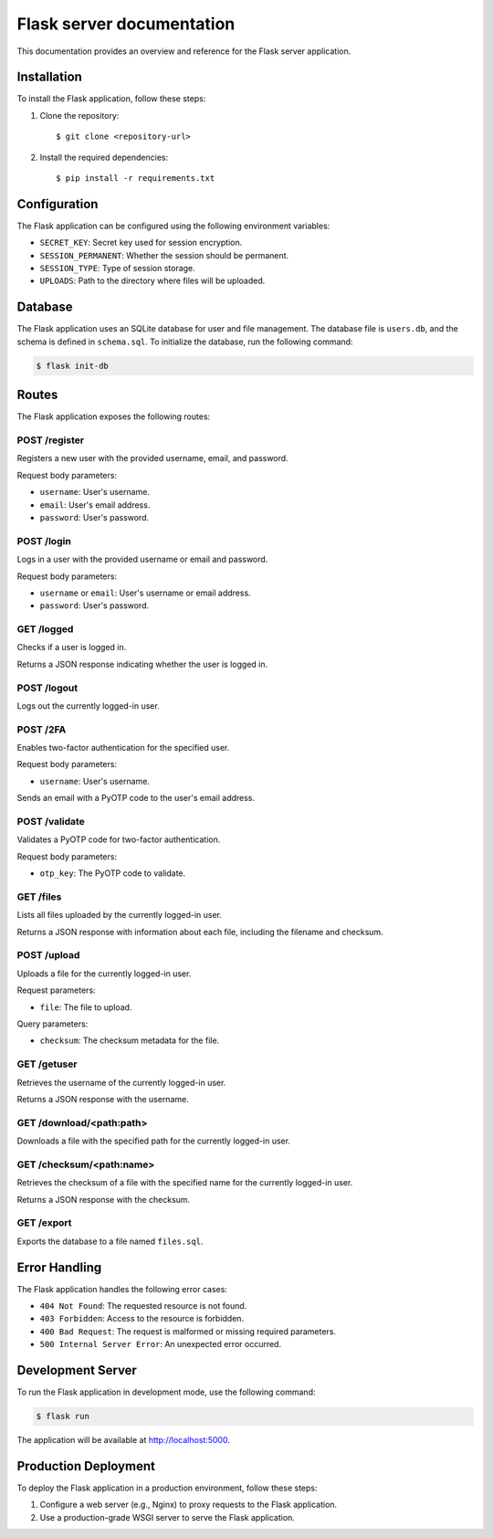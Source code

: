 ================================
Flask server documentation
================================

This documentation provides an overview and reference for the Flask server application.

Installation
------------

To install the Flask application, follow these steps:

1. Clone the repository::

   $ git clone <repository-url>

2. Install the required dependencies::

   $ pip install -r requirements.txt

Configuration
-------------

The Flask application can be configured using the following environment variables:

- ``SECRET_KEY``: Secret key used for session encryption.
- ``SESSION_PERMANENT``: Whether the session should be permanent.
- ``SESSION_TYPE``: Type of session storage.
- ``UPLOADS``: Path to the directory where files will be uploaded.

Database
--------

The Flask application uses an SQLite database for user and file management. The database file is ``users.db``, and the schema is defined in ``schema.sql``. To initialize the database, run the following command:

.. code-block:: shell

   $ flask init-db

Routes
------

The Flask application exposes the following routes:

POST /register
~~~~~~~~~~~~~~

Registers a new user with the provided username, email, and password.

Request body parameters:

- ``username``: User's username.
- ``email``: User's email address.
- ``password``: User's password.

POST /login
~~~~~~~~~~~

Logs in a user with the provided username or email and password.

Request body parameters:

- ``username`` or ``email``: User's username or email address.
- ``password``: User's password.

GET /logged
~~~~~~~~~~~

Checks if a user is logged in.

Returns a JSON response indicating whether the user is logged in.

POST /logout
~~~~~~~~~~~~

Logs out the currently logged-in user.

POST /2FA
~~~~~~~~~~~

Enables two-factor authentication for the specified user.

Request body parameters:

- ``username``: User's username.

Sends an email with a PyOTP code to the user's email address.

POST /validate
~~~~~~~~~~~~~~~

Validates a PyOTP code for two-factor authentication.

Request body parameters:

- ``otp_key``: The PyOTP code to validate.

GET /files
~~~~~~~~~~~~~~~

Lists all files uploaded by the currently logged-in user.

Returns a JSON response with information about each file, including the filename and checksum.

POST /upload
~~~~~~~~~~~~~~~

Uploads a file for the currently logged-in user.

Request parameters:

- ``file``: The file to upload.

Query parameters:

- ``checksum``: The checksum metadata for the file.

GET /getuser
~~~~~~~~~~~~

Retrieves the username of the currently logged-in user.

Returns a JSON response with the username.

GET /download/<path:path>
~~~~~~~~~~~~~~~~~~~~~~~~~~

Downloads a file with the specified path for the currently logged-in user.

GET /checksum/<path:name>
~~~~~~~~~~~~~~~~~~~~~~~~~

Retrieves the checksum of a file with the specified name for the currently logged-in user.

Returns a JSON response with the checksum.

GET /export
~~~~~~~~~~~

Exports the database to a file named ``files.sql``.

Error Handling
--------------

The Flask application handles the following error cases:

- ``404 Not Found``: The requested resource is not found.
- ``403 Forbidden``: Access to the resource is forbidden.
- ``400 Bad Request``: The request is malformed or missing required parameters.
- ``500 Internal Server Error``: An unexpected error occurred.

Development Server
------------------

To run the Flask application in development mode, use the following command:

.. code-block:: shell

   $ flask run

The application will be available at http://localhost:5000.

Production Deployment
---------------------

To deploy the Flask application in a production environment, follow these steps:

1. Configure a web server (e.g., Nginx) to proxy requests to the Flask application.
2. Use a production-grade WSGI server to serve the Flask application.